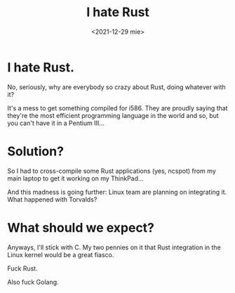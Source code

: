 #+title: I hate Rust
#+date: <2021-12-29 mie>
#+tags[]: thinkpad old retro unixporn rust hate pentium

* I hate Rust.

No, seriously, why are everybody so crazy about Rust, doing whatever with it?

It's a mess to get something compiled for i586. They are proudly saying that they're the most efficient programming language in the world and so, but you can't have it in a Pentium III...

* Solution?

So I had to cross-compile some Rust applications (yes, ncspot) from my main laptop to get it working on my ThinkPad...

And this madness is going further: Linux team are planning on integrating it. What happened with Torvalds?

* What should we expect?

Anyways, I'll stick with C. My two pennies on it that Rust integration in the Linux kernel would be a great fiasco.

Fuck Rust.

Also fuck Golang.
